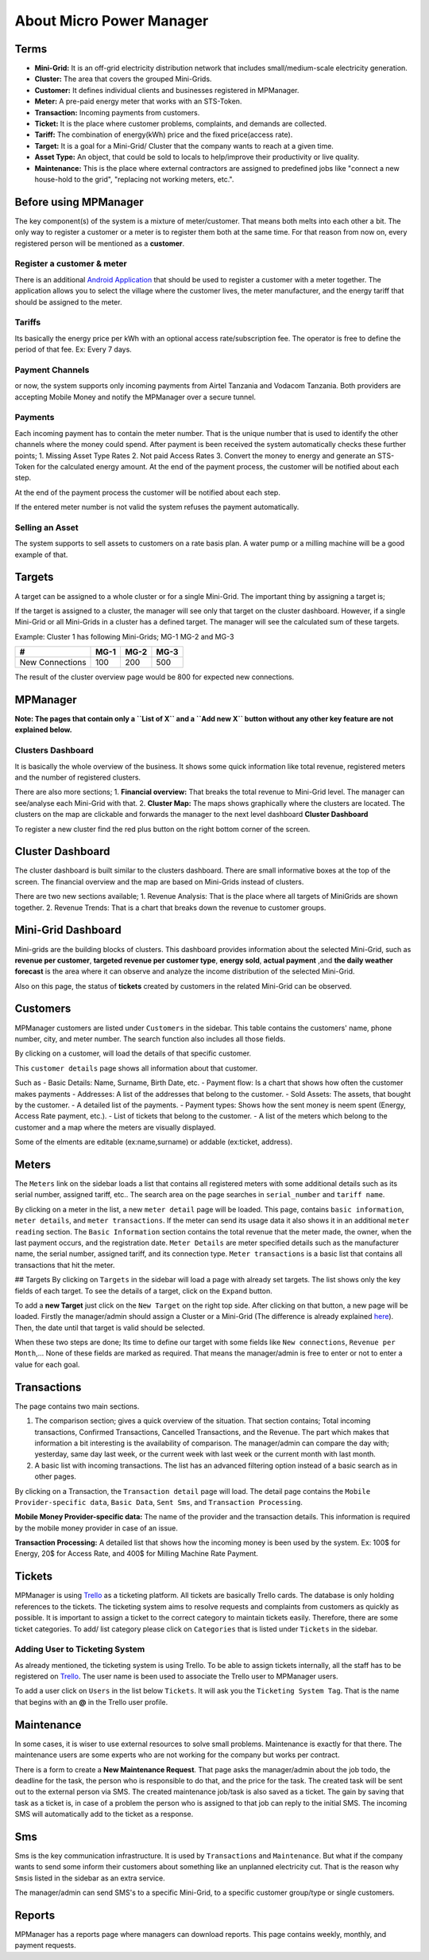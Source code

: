 About Micro Power Manager
=========================

Terms
-----

-  **Mini-Grid:** It is an off-grid electricity distribution network
   that includes small/medium-scale electricity generation.

-  **Cluster:** The area that covers the grouped Mini-Grids.

-  **Customer:** It defines individual clients and businesses registered
   in MPManager.

-  **Meter:** A pre-paid energy meter that works with an STS-Token.

-  **Transaction:** Incoming payments from customers.

-  **Ticket:** It is the place where customer problems, complaints, and
   demands are collected.

-  **Tariff:** The combination of energy(kWh) price and the fixed
   price(access rate).

-  **Target:** It is a goal for a Mini-Grid/ Cluster that the company
   wants to reach at a given time.

-  **Asset Type:** An object, that could be sold to locals to
   help/improve their productivity or live quality.

-  **Maintenance:** This is the place where external contractors are
   assigned to predefined jobs like "connect a new house-hold to the
   grid", "replacing not working meters, etc.".

Before using MPManager
----------------------

The key component(s) of the system is a mixture of meter/customer. That
means both melts into each other a bit. The only way to register a
customer or a meter is to register them both at the same time. For that
reason from now on, every registered person will be mentioned as a
**customer**.

Register a customer & meter
~~~~~~~~~~~~~~~~~~~~~~~~~~~

There is an additional `Android
Application <https://github.com/inensus/Customer-Meter-Registration>`__
that should be used to register a customer with a meter together. The
application allows you to select the village where the customer lives,
the meter manufacturer, and the energy tariff that should be assigned to
the meter.

Tariffs
~~~~~~~

Its basically the energy price per kWh with an optional access
rate/subscription fee. The operator is free to define the period of that
fee. Ex: Every 7 days.

Payment Channels
~~~~~~~~~~~~~~~~

or now, the system supports only incoming payments from Airtel Tanzania
and Vodacom Tanzania. Both providers are accepting Mobile Money and
notify the MPManager over a secure tunnel.

Payments
~~~~~~~~

Each incoming payment has to contain the meter number. That is the
unique number that is used to identify the other channels where the
money could spend. After payment is been received the system
automatically checks these further points; 1. Missing Asset Type Rates
2. Not paid Access Rates 3. Convert the money to energy and generate an
STS-Token for the calculated energy amount. At the end of the payment
process, the customer will be notified about each step.

At the end of the payment process the customer will be notified about
each step.

If the entered meter number is not valid the system refuses the payment
automatically.

Selling an Asset
~~~~~~~~~~~~~~~~

The system supports to sell assets to customers on a rate basis plan. A
water pump or a milling machine will be a good example of that.

Targets
-------

A target can be assigned to a whole cluster or for a single Mini-Grid.
The important thing by assigning a target is;

If the target is assigned to a cluster, the manager will see only that
target on the cluster dashboard. However, if a single Mini-Grid or all
Mini-Grids in a cluster has a defined target. The manager will see the
calculated sum of these targets.

Example: Cluster 1 has following Mini-Grids; MG-1 MG-2 and MG-3

+-------------------+--------+--------+--------+
| #                 | MG-1   | MG-2   | MG-3   |
+===================+========+========+========+
| New Connections   |  100   | 200    | 500    |
+-------------------+--------+--------+--------+

The result of the cluster overview page would be 800 for expected new
connections.

MPManager
---------

**Note: The pages that contain only a ``List of X`` and a ``Add new X``
button without any other key feature are not explained below.**

Clusters Dashboard
~~~~~~~~~~~~~~~~~~

It is basically the whole overview of the business. It shows some quick
information like total revenue, registered meters and the number of
registered clusters.

There are also more sections; 1. **Financial overview:** That breaks the
total revenue to Mini-Grid level. The manager can see/analyse each
Mini-Grid with that. 2. **Cluster Map:** The maps shows graphically
where the clusters are located. The clusters on the map are clickable
and forwards the manager to the next level dashboard **Cluster
Dashboard**

To register a new cluster find the red plus button on the right bottom
corner of the screen.

Cluster Dashboard
-----------------

The cluster dashboard is built similar to the clusters dashboard. There
are small informative boxes at the top of the screen. The financial
overview and the map are based on Mini-Grids instead of clusters.

There are two new sections available; 1. Revenue Analysis: That is the
place where all targets of MiniGrids are shown together. 2. Revenue
Trends: That is a chart that breaks down the revenue to customer groups.

Mini-Grid Dashboard
-------------------

Mini-grids are the building blocks of clusters. This dashboard provides
information about the selected Mini-Grid, such as **revenue per
customer**, **targeted revenue per customer type**, **energy sold**,
**actual payment** ,and **the daily weather forecast** is the area where
it can observe and analyze the income distribution of the selected
Mini-Grid.

Also on this page, the status of **tickets** created by customers in the
related Mini-Grid can be observed.

Customers
---------

MPManager customers are listed under ``Customers`` in the sidebar. This
table contains the customers' name, phone number, city, and meter
number. The search function also includes all those fields.

By clicking on a customer, will load the details of that specific
customer.

This ``customer details`` page shows all information about that
customer.

Such as - Basic Details: Name, Surname, Birth Date, etc. - Payment flow:
Is a chart that shows how often the customer makes payments - Addresses:
A list of the addresses that belong to the customer. - Sold Assets: The
assets, that bought by the customer. - A detailed list of the payments.
- Payment types: Shows how the sent money is neem spent (Energy, Access
Rate payment, etc.). - List of tickets that belong to the customer. - A
list of the meters which belong to the customer and a map where the
meters are visually displayed.

Some of the elments are editable (ex:name,surname) or addable
(ex:ticket, address).

Meters
------

The ``Meters`` link on the sidebar loads a list that contains all
registered meters with some additional details such as its serial
number, assigned tariff, etc.. The search area on the page searches in
``serial_number`` and ``tariff name``.

By clicking on a meter in the list, a new ``meter detail`` page will be
loaded. This page, contains ``basic information``, ``meter details``,
and ``meter transactions``. If the meter can send its usage data it also
shows it in an additional ``meter reading`` section. The
``Basic Information`` section contains the total revenue that the meter
made, the owner, when the last payment occurs, and the registration
date. ``Meter Details`` are meter specified details such as the
manufacturer name, the serial number, assigned tariff, and its
connection type. ``Meter transactions`` is a basic list that contains
all transactions that hit the meter.

## Targets By clicking on ``Targets`` in the sidebar will load a page
with already set targets. The list shows only the key fields of each
target. To see the details of a target, click on the ``Expand`` button.

To add a **new Target** just click on the ``New Target`` on the right
top side. After clicking on that button, a new page will be loaded.
Firstly the manager/admin should assign a Cluster or a Mini-Grid (The
difference is already explained
`here <#Information-before-using-MPManager>`__). Then, the date until
that target is valid should be selected.

When these two steps are done; Its time to define our target with some
fields like ``New connections``, ``Revenue per Month``,... None of these
fields are marked as required. That means the manager/admin is free to
enter or not to enter a value for each goal.

Transactions
------------

The page contains two main sections.

1. The comparison section; gives a quick overview of the situation. That
   section contains; Total incoming transactions, Confirmed
   Transactions, Cancelled Transactions, and the Revenue. The part which
   makes that information a bit interesting is the availability of
   comparison. The manager/admin can compare the day with; yesterday,
   same day last week, or the current week with last week or the current
   month with last month.

2. A basic list with incoming transactions. The list has an advanced
   filtering option instead of a basic search as in other pages.

By clicking on a Transaction, the ``Transaction detail`` page will load.
The detail page contains the ``Mobile Provider-specific data``,
``Basic Data``, ``Sent Sms``, and ``Transaction Processing``.

**Mobile Money Provider-specific data:** The name of the provider and
the transaction details. This information is required by the mobile
money provider in case of an issue.

**Transaction Processing:** A detailed list that shows how the incoming
money is been used by the system. Ex: 100$ for Energy, 20$ for Access
Rate, and 400$ for Milling Machine Rate Payment.

Tickets
-------

MPManager is using `Trello <https://trello.com>`__ as a ticketing
platform. All tickets are basically Trello cards. The database is only
holding references to the tickets. The ticketing system aims to resolve
requests and complaints from customers as quickly as possible. It is
important to assign a ticket to the correct category to maintain tickets
easily. Therefore, there are some ticket categories. To add/ list
category please click on ``Categories`` that is listed under ``Tickets``
in the sidebar.

Adding User to Ticketing System
~~~~~~~~~~~~~~~~~~~~~~~~~~~~~~~

As already mentioned, the ticketing system is using Trello. To be able
to assign tickets internally, all the staff has to be registered on
`Trello <https://trello.com>`__. The user name is been used to associate
the Trello user to MPManager users.

To add a user click on ``Users`` in the list below ``Tickets``. It will
ask you the ``Ticketing System Tag``. That is the name that begins with
an **@** in the Trello user profile.

Maintenance
-----------

In some cases, it is wiser to use external resources to solve small
problems. Maintenance is exactly for that there. The maintenance users
are some experts who are not working for the company but works per
contract.

There is a form to create a **New Maintenance Request**. That page asks
the manager/admin about the job todo, the deadline for the task, the
person who is responsible to do that, and the price for the task. The
created task will be sent out to the external person via SMS. The
created maintenance job/task is also saved as a ticket. The gain by
saving that task as a ticket is, in case of a problem the person who is
assigned to that job can reply to the initial SMS. The incoming SMS will
automatically add to the ticket as a response.

Sms
---

Sms is the key communication infrastructure. It is used by
``Transactions`` and ``Maintenance``. But what if the company wants to
send some inform their customers about something like an unplanned
electricity cut. That is the reason why ``Sms``\ is listed in the
sidebar as an extra service.

The manager/admin can send SMS's to a specific Mini-Grid, to a specific
customer group/type or single customers.

Reports
-------

MPManager has a reports page where managers can download reports. This
page contains weekly, monthly, and payment requests.
